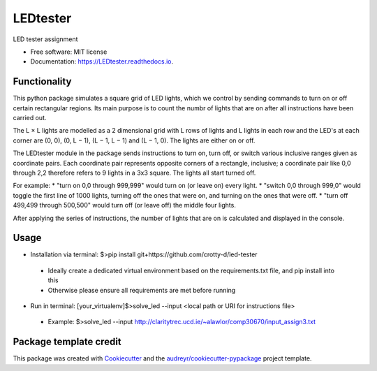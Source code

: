 =========
LEDtester
=========


.. image:: https://img.shields.io/pypi/v/LEDtester.svg
        :target: https://pypi.python.org/pypi/LEDtester

.. image:: https://img.shields.io/travis/crotty-d/LEDtester.svg
        :target: https://travis-ci.org/crotty-d/LEDtester

.. image:: https://readthedocs.org/projects/LEDtester/badge/?version=latest
        :target: https://LEDtester.readthedocs.io/en/latest/?badge=latest
        :alt: Documentation Status




LED tester assignment


* Free software: MIT license
* Documentation: https://LEDtester.readthedocs.io.


Functionality
-------------

This python package simulates a square grid of LED lights, which we control by sending commands to turn on or off certain rectangular regions. Its main purpose is to count the numbr of lights that are on after all instructions have been carried out.

The L × L lights are modelled as a 2 dimensional grid with L rows of lights and L lights in each row and the LED's at each corner are (0, 0), (0, L − 1), (L − 1, L − 1) and (L − 1, 0). The lights are either on or off.

The LEDtester module in the package sends instructions to turn on, turn off, or switch various inclusive ranges given as coordinate pairs. Each coordinate pair represents opposite corners of a rectangle, inclusive; a coordinate pair like 0,0 through 2,2 therefore refers to 9 lights in a 3x3 square. The lights all start turned off.

For example:
* "turn on 0,0 through 999,999" would turn on (or leave on) every light.
* "switch 0,0 through 999,0" would toggle the first line of 1000 lights, turning
off the ones that were on, and turning on the ones that were off.
* "turn off 499,499 through 500,500" would turn off (or leave off) the middle
four lights.

After applying the series of instructions, the number of lights that are on is calculated and displayed in the console.

Usage
-----
* Installation via terminal: $>pip install git+https://github.com/crotty-d/led-tester
 * Ideally create  a dedicated virtual environment based on the requirements.txt file, and pip install into this
 * Otherwise please ensure all requirements are met before running

* Run in terminal: [your_virtualenv]$>solve_led --input <local path or URI for instructions file>
 * Example: $>solve_led --input http://claritytrec.ucd.ie/~alawlor/comp30670/input_assign3.txt


Package template credit
-----------------------

This package was created with Cookiecutter_ and the `audreyr/cookiecutter-pypackage`_ project template.

.. _Cookiecutter: https://github.com/audreyr/cookiecutter
.. _`audreyr/cookiecutter-pypackage`: https://github.com/audreyr/cookiecutter-pypackage
